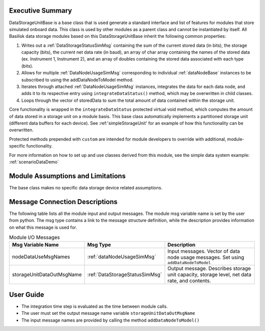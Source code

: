 Executive Summary
-----------------
DataStorageUnitBase is a base class that is used generate a standard interface and list of features for modules that store simulated onboard data.  This class is used by other modules as a parent class and cannot be instantiated by itself.  All Basilisk data storage modules based on this DataStorageUnitBase inherit the following common properties:

1. Writes out a :ref:`DataStorageStatusSimMsg` containing the sum of the current stored data (in bits), the storage capacity (bits), the current net data rate (in baud), an array of char array containing the names of the stored data (ex. Instrument 1, Instrument 2), and an array of doubles containing the stored data associated with each type (bits).
2. Allows for multiple :ref:`DataNodeUsageSimMsg` corresponding to individual :ref:`dataNodeBase` instances to be subscribed to using the addDataNodeToModel method.
3. Iterates through attached :ref:`DataNodeUsageSimMsg` instances, integrates the data for each data node, and adds it to its respective entry using ``integrateDataStatus()`` method, which may be overwritten in child classes.
4. Loops through the vector of storedData to sum the total amount of data contained within the storage unit.

Core functionality is wrapped in the ``integrateDataStatus`` protected virtual void method, which computes the amount of data stored in a storage unit on a module basis. This base class automatically implements a partitioned storage unit (different data buffers for each device). See :ref:'simpleStorageUnit' for an example of how this functionality can be overwritten.

Protected methods prepended with ``custom`` are intended for module developers to override with additional, module-specific functionality.

For more information on how to set up and use classes derived from this module, see the simple data system example: :ref:`scenarioDataDemo`

Module Assumptions and Limitations
----------------------------------
The base class makes no specific data storage device related assumptions.

Message Connection Descriptions
-------------------------------
The following table lists all the module input and output messages.  The module msg variable name is set by the user from python.  The msg type contains a link to the message structure definition, while the description provides information on what this message is used for.

.. table:: Module I/O Messages
   :widths: 25 25 100

   +------------------------------+---------------------------------+-------------------------------------------------------+
   | Msg Variable Name            | Msg Type                        | Description                                           |
   +==============================+=================================+=======================================================+
   | nodeDataUseMsgNames          | :ref:`dataNodeUsageSimMsg`      | Input messages. Vector of data node usage messages.   |
   |                              |                                 | Set using ``addDataNodeToModel``                      |
   +------------------------------+---------------------------------+-------------------------------------------------------+
   | storageUnitDataOutMsgName    | :ref:`DataStorageStatusSimMsg`  | Output message. Describes storage unit                |
   |                              |                                 | capacity, storage level, net data rate, and contents. |
   +------------------------------+---------------------------------+-------------------------------------------------------+

User Guide
----------
- The integration time step is evaluated as the time between module calls.
- The user must set the output message name variable ``storageUnitDataOutMsgName``
- The input message names are provided by calling the method ``addDataNodeToModel()``